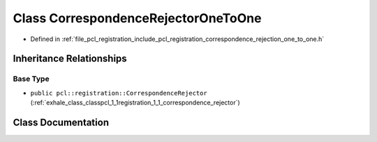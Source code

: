 .. _exhale_class_classpcl_1_1registration_1_1_correspondence_rejector_one_to_one:

Class CorrespondenceRejectorOneToOne
====================================

- Defined in :ref:`file_pcl_registration_include_pcl_registration_correspondence_rejection_one_to_one.h`


Inheritance Relationships
-------------------------

Base Type
*********

- ``public pcl::registration::CorrespondenceRejector`` (:ref:`exhale_class_classpcl_1_1registration_1_1_correspondence_rejector`)


Class Documentation
-------------------


.. doxygenclass:: pcl::registration::CorrespondenceRejectorOneToOne
   :members:
   :protected-members:
   :undoc-members: